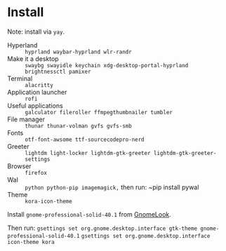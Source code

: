 
* Install
Note: install via ~yay~.

 - Hyperland :: ~hyprland waybar-hyprland wlr-randr~
 - Make it a desktop :: ~swaybg swayidle keychain xdg-desktop-portal-hyprland brightnessctl pamixer~
 - Terminal :: ~alacritty~
 - Application launcher :: ~rofi~
 - Useful applications :: ~galculator fileroller ffmpegthumbnailer tumbler~
 - File manager :: ~thunar thunar-volman gvfs gvfs-smb~
 - Fonts :: ~otf-font-awsome ttf-sourcecodepro-nerd~
 - Greeter :: ~lightdm light-locker lightdm-gtk-greeter lightdm-gtk-greeter-settings~
 - Browser :: ~firefox~
 - Wal :: ~python python-pip imagemagick,~ then run: ~pip install pywal
 - Theme :: ~kora-icon-theme~

Install ~gnome-professional-solid-40.1~ from [[https://gnome-look.org][GnomeLook]].

Then run:
  ~gsettings set org.gnome.desktop.interface gtk-theme gnome-professional-solid-40.1~
  ~gsettings set org.gnome.desktop.interface icon-theme kora~
